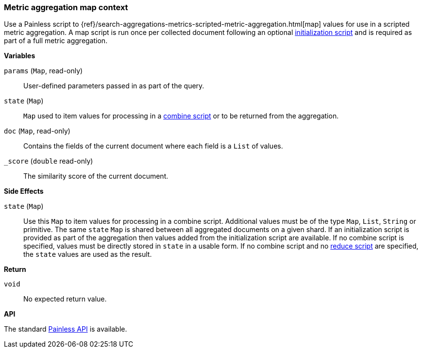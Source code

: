 [[painless-metric-agg-map-context]]
=== Metric aggregation map context

Use a Painless script to
{ref}/search-aggregations-metrics-scripted-metric-aggregation.html[map]
values for use in a scripted metric aggregation. A map script is run once per
collected document following an optional
<<painless-metric-agg-init-context, initialization script>> and is required as
part of a full metric aggregation.

*Variables*

`params` (`Map`, read-only)::
        User-defined parameters passed in as part of the query.

`state` (`Map`)::
        `Map` used to item values for processing in a
        <<painless-metric-agg-map-context, combine script>> or to be returned from the aggregation.

`doc` (`Map`, read-only)::
        Contains the fields of the current document where each field is a
        `List` of values.

`_score` (`double` read-only)::
        The similarity score of the current document.

*Side Effects*

`state` (`Map`)::
        Use this `Map` to item values for processing in a combine script.
        Additional values must be of the type `Map`, `List`, `String` or
        primitive. The same `state` `Map` is shared between all aggregated documents
        on a given shard. If an initialization script is provided as part of the
        aggregation then values added from the initialization script are
        available.  If no combine script is specified, values must be
        directly stored in `state` in a usable form. If no combine script and no
        <<painless-metric-agg-reduce-context, reduce script>> are specified, the
        `state` values are used as the result.

*Return*

`void`::
        No expected return value.

*API*

The standard <<painless-api-reference-shared, Painless API>> is available.
